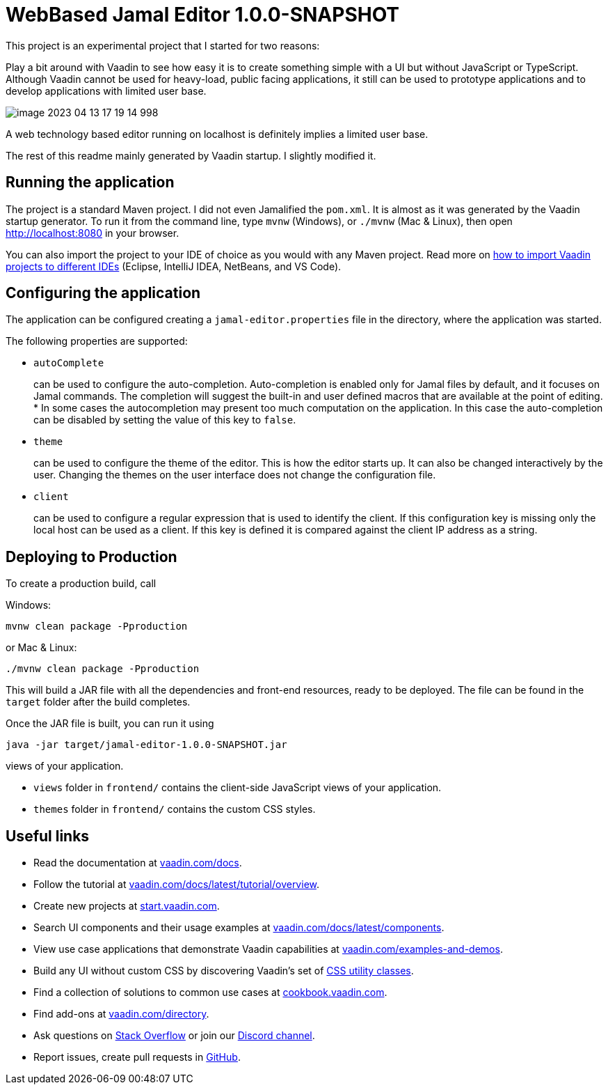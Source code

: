 

= WebBased Jamal Editor 1.0.0-SNAPSHOT

This project is an experimental project that I started for two reasons:

Play a bit around with Vaadin to see how easy it is to create something simple with a UI but without JavaScript or TypeScript.
Although Vaadin cannot be used for heavy-load, public facing applications, it still can be used to prototype applications and to develop applications with limited user base.

image::image-2023-04-13-17-19-14-998.png[]

A web technology based editor running on localhost is definitely implies a limited user base.

The rest of this readme mainly generated by Vaadin startup.
I slightly modified it.

== Running the application

The project is a standard Maven project.
I did not even Jamalified the `pom.xml`.
It is almost as it was generated by the Vaadin startup generator.
To run it from the command line, type `mvnw` (Windows), or `./mvnw` (Mac &amp; Linux), then open
http://localhost:8080 in your browser.

You can also import the project to your IDE of choice as you would with any Maven project.
Read more on https://vaadin.com/docs/latest/guide/step-by-step/importing[how to import Vaadin projects to different IDEs] (Eclipse, IntelliJ IDEA, NetBeans, and VS Code).

== Configuring the application

The application can be configured creating a `jamal-editor.properties` file in the directory, where the application was started.

The following properties are supported:

* `autoComplete`
+
can be used to configure the auto-completion.
Auto-completion is enabled only for Jamal files by default, and it focuses on Jamal commands.
The completion will suggest the built-in and user defined macros that are available at the point of editing.
     *
In some cases the autocompletion may present too much computation on the application.
In this case the auto-completion can be disabled by setting the value of this key to `false`.
* `theme`
+
can be used to configure the theme of the editor.
This is how the editor starts up.
It can also be changed interactively by the user.
Changing the themes on the user interface does not change the configuration file.

* `client`
+
can be used to configure a regular expression that is used to identify the client.
If this configuration key is missing only the local host can be used as a client.
If this key is defined it is compared against the client IP address as a string.




== Deploying to Production

To create a production build, call

Windows:

  mvnw clean package -Pproduction

or Mac &amp; Linux:

  ./mvnw clean package -Pproduction

This will build a JAR file with all the dependencies and front-end resources, ready to be deployed.
The file can be found in the `target` folder after the build completes.

Once the JAR file is built, you can run it using

  java -jar target/jamal-editor-1.0.0-SNAPSHOT.jar

views of your application.

* `views` folder in `frontend/` contains the client-side JavaScript views of your application.
* `themes` folder in `frontend/` contains the custom CSS styles.

== Useful links

* Read the documentation at https://vaadin.com/docs[vaadin.com/docs].
* Follow the tutorial at https://vaadin.com/docs/latest/tutorial/overview[vaadin.com/docs/latest/tutorial/overview].
* Create new projects at https://start.vaadin.com/[start.vaadin.com].
* Search UI components and their usage examples at https://vaadin.com/docs/latest/components[vaadin.com/docs/latest/components].
* View use case applications that demonstrate Vaadin capabilities at https://vaadin.com/examples-and-demos[vaadin.com/examples-and-demos].
* Build any UI without custom CSS by discovering Vaadin's set of https://vaadin.com/docs/styling/lumo/utility-classes[CSS utility classes].
* Find a collection of solutions to common use cases at https://cookbook.vaadin.com/[cookbook.vaadin.com].
* Find add-ons at https://vaadin.com/directory[vaadin.com/directory].
* Ask questions on https://stackoverflow.com/questions/tagged/vaadin[Stack Overflow] or join our https://discord.gg/MYFq5RTbBn[Discord channel].
* Report issues, create pull requests in https://github.com/vaadin[GitHub].
